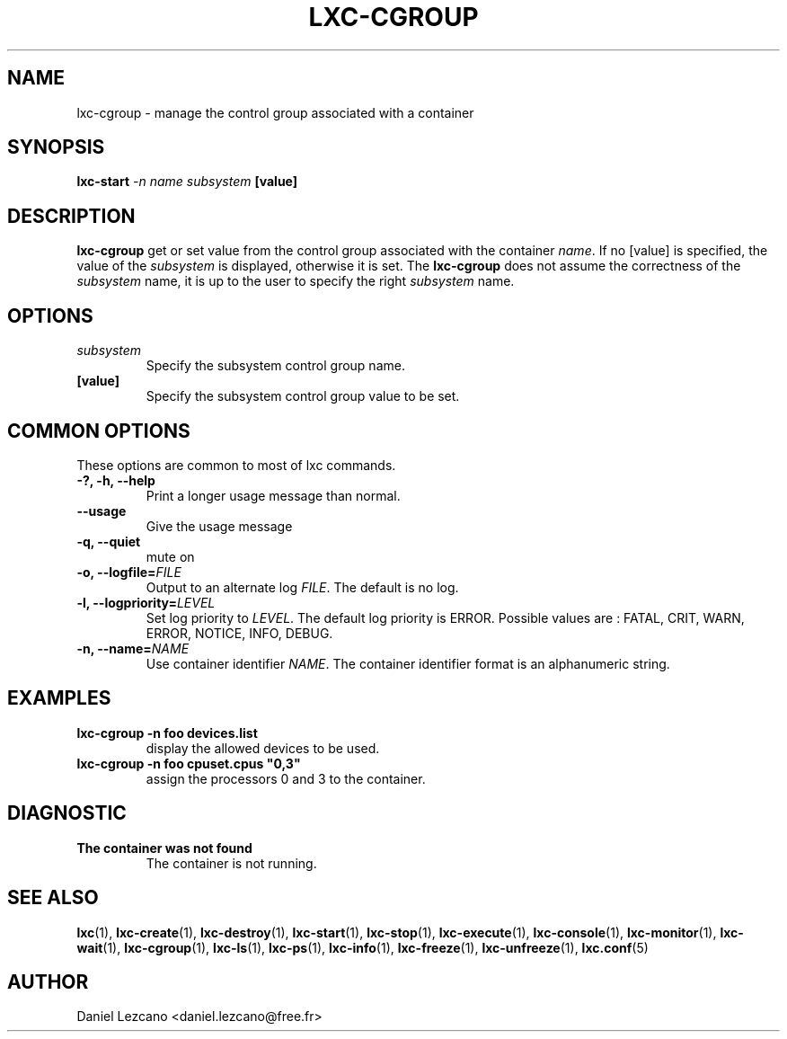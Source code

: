 .\" This manpage has been automatically generated by docbook2man 
.\" from a DocBook document.  This tool can be found at:
.\" <http://shell.ipoline.com/~elmert/comp/docbook2X/> 
.\" Please send any bug reports, improvements, comments, patches, 
.\" etc. to Steve Cheng <steve@ggi-project.org>.
.TH "LXC-CGROUP" "1" "22 January 2010" "" ""

.SH NAME
lxc-cgroup \- manage the control group associated with a container
.SH SYNOPSIS

\fBlxc-start \fI-n name\fB
\fIsubsystem\fB [value]
\fR

.SH "DESCRIPTION"
.PP
\fBlxc-cgroup\fR get or set value from the control
group associated with the
container \fIname\fR\&. If
no [value] is specified, the value of
the \fIsubsystem\fR is displayed, otherwise
it is set. The \fBlxc-cgroup\fR does not assume the
correctness of the \fIsubsystem\fR name, it
is up to the user to specify the
right \fIsubsystem\fR name.
.SH "OPTIONS"
.TP
\fB   \fIsubsystem\fB \fR
Specify the subsystem control group name.
.TP
\fB   [value] \fR
Specify the subsystem control group value to be set.
.SH "COMMON OPTIONS"
.PP
These options are common to most of lxc commands.
.TP
\fB-?, -h, --help\fR
Print a longer usage message than normal.
.TP
\fB--usage\fR
Give the usage message
.TP
\fB-q, --quiet\fR
mute on
.TP
\fB-o, --logfile=\fIFILE\fB\fR
Output to an alternate log
\fIFILE\fR\&. The default is no log.
.TP
\fB-l, --logpriority=\fILEVEL\fB\fR
Set log priority to
\fILEVEL\fR\&. The default log
priority is ERROR\&. Possible values are :
FATAL, CRIT,
WARN, ERROR,
NOTICE, INFO,
DEBUG\&.
.TP
\fB-n, --name=\fINAME\fB\fR
Use container identifier \fINAME\fR\&.
The container identifier format is an alphanumeric string.
.SH "EXAMPLES"
.TP
\fBlxc-cgroup -n foo devices.list\fR
display the allowed devices to be used.
.TP
\fBlxc-cgroup -n foo cpuset.cpus "0,3"\fR
assign the processors 0 and 3 to the container.
.SH "DIAGNOSTIC"
.TP
\fBThe container was not found\fR
The container is not running.
.SH "SEE ALSO"
.PP
\fBlxc\fR(1),
\fBlxc-create\fR(1),
\fBlxc-destroy\fR(1),
\fBlxc-start\fR(1),
\fBlxc-stop\fR(1),
\fBlxc-execute\fR(1),
\fBlxc-console\fR(1),
\fBlxc-monitor\fR(1),
\fBlxc-wait\fR(1),
\fBlxc-cgroup\fR(1),
\fBlxc-ls\fR(1),
\fBlxc-ps\fR(1),
\fBlxc-info\fR(1),
\fBlxc-freeze\fR(1),
\fBlxc-unfreeze\fR(1),
\fBlxc.conf\fR(5)
.SH "AUTHOR"
.PP
Daniel Lezcano <daniel.lezcano@free.fr>
